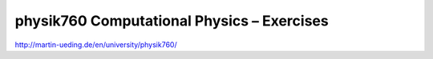 .. Copyright © 2014 Martin Ueding <dev@martin-ueding.de>

###########################################
physik760 Computational Physics – Exercises
###########################################

http://martin-ueding.de/en/university/physik760/
